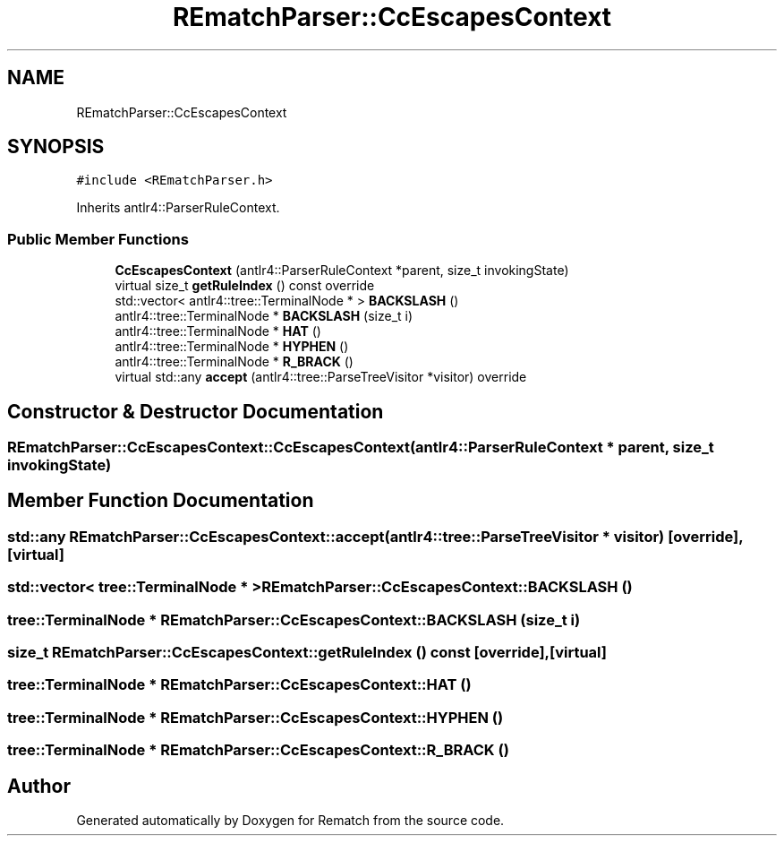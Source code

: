 .TH "REmatchParser::CcEscapesContext" 3 "Mon Jan 30 2023" "Version 1" "Rematch" \" -*- nroff -*-
.ad l
.nh
.SH NAME
REmatchParser::CcEscapesContext
.SH SYNOPSIS
.br
.PP
.PP
\fC#include <REmatchParser\&.h>\fP
.PP
Inherits antlr4::ParserRuleContext\&.
.SS "Public Member Functions"

.in +1c
.ti -1c
.RI "\fBCcEscapesContext\fP (antlr4::ParserRuleContext *parent, size_t invokingState)"
.br
.ti -1c
.RI "virtual size_t \fBgetRuleIndex\fP () const override"
.br
.ti -1c
.RI "std::vector< antlr4::tree::TerminalNode * > \fBBACKSLASH\fP ()"
.br
.ti -1c
.RI "antlr4::tree::TerminalNode * \fBBACKSLASH\fP (size_t i)"
.br
.ti -1c
.RI "antlr4::tree::TerminalNode * \fBHAT\fP ()"
.br
.ti -1c
.RI "antlr4::tree::TerminalNode * \fBHYPHEN\fP ()"
.br
.ti -1c
.RI "antlr4::tree::TerminalNode * \fBR_BRACK\fP ()"
.br
.ti -1c
.RI "virtual std::any \fBaccept\fP (antlr4::tree::ParseTreeVisitor *visitor) override"
.br
.in -1c
.SH "Constructor & Destructor Documentation"
.PP 
.SS "REmatchParser::CcEscapesContext::CcEscapesContext (antlr4::ParserRuleContext * parent, size_t invokingState)"

.SH "Member Function Documentation"
.PP 
.SS "std::any REmatchParser::CcEscapesContext::accept (antlr4::tree::ParseTreeVisitor * visitor)\fC [override]\fP, \fC [virtual]\fP"

.SS "std::vector< tree::TerminalNode * > REmatchParser::CcEscapesContext::BACKSLASH ()"

.SS "tree::TerminalNode * REmatchParser::CcEscapesContext::BACKSLASH (size_t i)"

.SS "size_t REmatchParser::CcEscapesContext::getRuleIndex () const\fC [override]\fP, \fC [virtual]\fP"

.SS "tree::TerminalNode * REmatchParser::CcEscapesContext::HAT ()"

.SS "tree::TerminalNode * REmatchParser::CcEscapesContext::HYPHEN ()"

.SS "tree::TerminalNode * REmatchParser::CcEscapesContext::R_BRACK ()"


.SH "Author"
.PP 
Generated automatically by Doxygen for Rematch from the source code\&.
